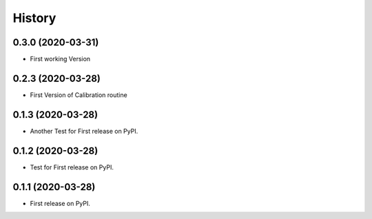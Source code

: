 =======
History
=======

0.3.0 (2020-03-31)
------------------

* First working Version

0.2.3 (2020-03-28)
------------------

* First Version of Calibration routine

0.1.3 (2020-03-28)
------------------

* Another Test for First release on PyPI.

0.1.2 (2020-03-28)
------------------

* Test for First release on PyPI.

0.1.1 (2020-03-28)
------------------

* First release on PyPI.
